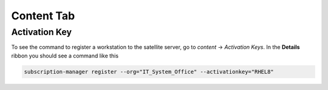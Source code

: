 Content Tab
******************

Activation Key
##################

To see the command to register a workstation to the satellite server, go to *content* -> *Activation Keys*. In the **Details** ribbon you should see a command like this

.. code-block:: console

   subscription-manager register --org="IT_System_Office" --activationkey="RHEL8"


